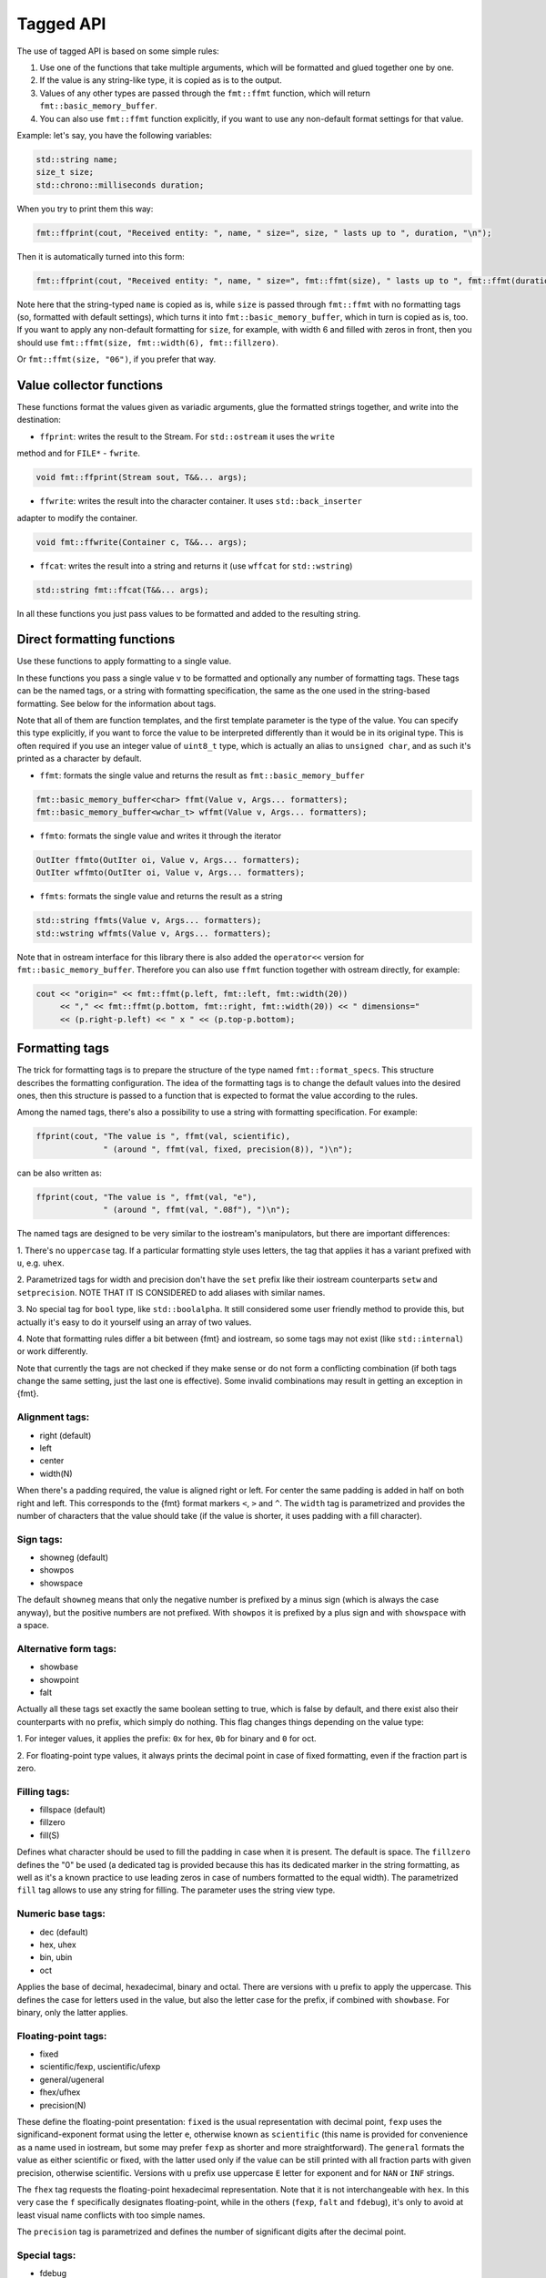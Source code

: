 .. _tagged-formatting-api:

**********
Tagged API
**********

The use of tagged API is based on some simple rules:

1. Use one of the functions that take multiple arguments, which will be
   formatted and glued together one by one.
2. If the value is any string-like type, it is copied as is to the output.
3. Values of any other types are passed through the ``fmt::ffmt`` function,
   which will return ``fmt::basic_memory_buffer``.
4. You can also use ``fmt::ffmt`` function explicitly, if you want to
   use any non-default format settings for that value.

Example: let's say, you have the following variables:

.. code:: c++

   std::string name;
   size_t size;
   std::chrono::milliseconds duration;

When you try to print them this way:

.. code:: c++

   fmt::ffprint(cout, "Received entity: ", name, " size=", size, " lasts up to ", duration, "\n");

Then it is automatically turned into this form:

.. code:: c++

   fmt::ffprint(cout, "Received entity: ", name, " size=", fmt::ffmt(size), " lasts up to ", fmt::ffmt(duration), "\n");

Note here that the string-typed ``name`` is copied as is, while ``size`` is passed
through ``fmt::ffmt`` with no formatting tags (so, formatted with default settings),
which turns it into ``fmt::basic_memory_buffer``, which in turn is copied as is, too.
If you want to apply any non-default formatting for ``size``, for example, with width
6 and filled with zeros in front, then you should use
``fmt::ffmt(size, fmt::width(6), fmt::fillzero)``.

Or ``fmt::ffmt(size, "06")``, if you prefer that way.


Value collector functions
=========================

These functions format the values given as variadic arguments, glue the
formatted strings together, and write into the destination:

* ``ffprint``: writes the result to the Stream. For ``std::ostream`` it uses the ``write``
method and for ``FILE*`` - ``fwrite``.

.. code:: c++

    void fmt::ffprint(Stream sout, T&&... args);

* ``ffwrite``: writes the result into the character container. It uses ``std::back_inserter``
adapter to modify the container.

.. code:: c++

   void fmt::ffwrite(Container c, T&&... args);

* ``ffcat``: writes the result into a string and returns it (use ``wffcat`` for ``std::wstring``)

.. code:: c++

   std::string fmt::ffcat(T&&... args);

In all these functions you just pass values to be formatted and added to the
resulting string.


Direct formatting functions
===========================

Use these functions to apply formatting to a single value.

In these functions you pass a single value ``v`` to be formatted and optionally
any number of formatting tags. These tags can be the named tags, or a string with
formatting specification, the same as the one used in the string-based formatting.
See below for the information about tags.

Note that all of them are function templates, and the first template parameter is
the type of the value. You can specify this type explicitly, if you want to force
the value to be interpreted differently than it would be in its original type. This
is often required if you use an integer value of ``uint8_t`` type, which is actually
an alias to ``unsigned char``, and as such it's printed as a character by default.

* ``ffmt``: formats the single value and returns the result as ``fmt::basic_memory_buffer``

.. code:: c++

   fmt::basic_memory_buffer<char> ffmt(Value v, Args... formatters);
   fmt::basic_memory_buffer<wchar_t> wffmt(Value v, Args... formatters);

* ``ffmto``: formats the single value and writes it through the iterator

.. code:: c++

   OutIter ffmto(OutIter oi, Value v, Args... formatters);
   OutIter wffmto(OutIter oi, Value v, Args... formatters);

* ``ffmts``: formats the single value and returns the result as a string

.. code:: c++

   std::string ffmts(Value v, Args... formatters);
   std::wstring wffmts(Value v, Args... formatters);

Note that in ostream interface for this library there is also added the
``operator<<`` version for ``fmt::basic_memory_buffer``. Therefore you can also
use ``ffmt`` function together with ostream directly, for example:

.. code:: c++

   cout << "origin=" << fmt::ffmt(p.left, fmt::left, fmt::width(20))
        << "," << fmt::ffmt(p.bottom, fmt::right, fmt::width(20)) << " dimensions="
        << (p.right-p.left) << " x " << (p.top-p.bottom);


Formatting tags
===============

The trick for formatting tags is to prepare the structure of the type named
``fmt::format_specs``. This structure describes the formatting configuration.
The idea of the formatting tags is to change the default values into the
desired ones, then this structure is passed to a function that is expected
to format the value according to the rules.

Among the named tags, there's also a possibility to use a string with formatting
specification. For example:

.. code:: c++

   ffprint(cout, "The value is ", ffmt(val, scientific),
                 " (around ", ffmt(val, fixed, precision(8)), ")\n");

can be also written as:

.. code:: c++

   ffprint(cout, "The value is ", ffmt(val, "e"),
                 " (around ", ffmt(val, ".08f"), ")\n");

The named tags are designed to be very similar to the iostream's manipulators,
but there are important differences:

1. There's no ``uppercase`` tag. If a particular formatting style uses letters,
the tag that applies it has a variant prefixed with ``u``, e.g. ``uhex``.

2. Parametrized tags for width and precision don't have the ``set`` prefix
like their iostream counterparts ``setw`` and ``setprecision``. NOTE THAT IT
IS CONSIDERED to add aliases with similar names.

3. No special tag for ``bool`` type, like ``std::boolalpha``. It still
considered some user friendly method to provide this, but actually it's
easy to do it yourself using an array of two values.

4. Note that formatting rules differ a bit between {fmt} and iostream,
so some tags may not exist (like ``std::internal``) or work differently.

Note that currently the tags are not checked if they make sense or do not
form a conflicting combination (if both tags change the same setting, just
the last one is effective). Some invalid combinations may result in
getting an exception in {fmt}.

Alignment tags:
---------------

* right (default)
* left
* center
* width(N)

When there's a padding required, the value is aligned right or left. For center
the same padding is added in half on both right and left. This corresponds
to the {fmt} format markers ``<``, ``>`` and ``^``. The ``width`` tag is
parametrized and provides the number of characters that the value should take
(if the value is shorter, it uses padding with a fill character).

Sign tags:
----------

* showneg (default)
* showpos
* showspace

The default ``showneg`` means that only the negative number is prefixed by
a minus sign (which is always the case anyway), but the positive numbers
are not prefixed. With ``showpos`` it is prefixed by a plus sign and with
``showspace`` with a space.

Alternative form tags:
----------------------

* showbase
* showpoint
* falt

Actually all these tags set exactly the same boolean setting to true, which 
is false by default, and there exist also their counterparts with ``no``
prefix, which simply do nothing. This flag changes things depending on
the value type:

1. For integer values, it applies the prefix: ``0x`` for hex, ``0b`` for
binary and ``0`` for oct.

2. For floating-point type values, it always prints the decimal point
in case of fixed formatting, even if the fraction part is zero.

Filling tags:
-------------

* fillspace (default)
* fillzero
* fill(S)

Defines what character should be used to fill the padding in case when
it is present. The default is space. The ``fillzero`` defines the "0"
be used (a dedicated tag is provided because this has its dedicated
marker in the string formatting, as well as it's a known practice to use
leading zeros in case of numbers formatted to the equal width). The
parametrized ``fill`` tag allows to use any string for filling. The
parameter uses the string view type.

Numeric base tags:
------------------

* dec (default)
* hex, uhex
* bin, ubin
* oct

Applies the base of decimal, hexadecimal, binary and octal. There are
versions with ``u`` prefix to apply the uppercase. This defines the
case for letters used in the value, but also the letter case for the
prefix, if combined with ``showbase``. For binary, only the latter
applies.

Floating-point tags:
--------------------

* fixed
* scientific/fexp, uscientific/ufexp
* general/ugeneral
* fhex/ufhex
* precision(N)

These define the floating-point presentation: ``fixed`` is the usual
representation with decimal point, ``fexp`` uses the significand-exponent format
using the letter ``e``, otherwise known as ``scientific`` (this name is provided
for convenience as a name used in iostream, but some may prefer ``fexp`` as
shorter and more straightforward). The ``general`` formats the value as either
scientific or fixed, with the latter used only if the value can be still
printed with all fraction parts with given precision, otherwise scientific.
Versions with ``u`` prefix use uppercase ``E`` letter for exponent and for
``NAN`` or ``INF`` strings.

The ``fhex`` tag requests the floating-point hexadecimal representation.
Note that it is not interchangeable with ``hex``. In this very case the
``f`` specifically designates floating-point, while in the others (``fexp``,
``falt`` and ``fdebug``), it's only to avoid at least visual name conflicts
with too simple names.

The ``precision`` tag is parametrized and defines the number of significant
digits after the decimal point.

Special tags:
-------------

* fdebug

If used, requests tracking of all characters being sent out to the format
and nonprintable characters replaced by a special string representation.


Motivation: why tagged API and variadic functions
=================================================

Ok, if you are interested in a long version, `here it is
<https://sektorvanskijlen.wordpress.com/2023/11/27/format-string-considered-not-exactly-that-harmless/>`_.

Short version: According to my professional expreience, the C++ iostream is in many
ways superior to formatting in printf-style by two main reasons:

1. Values are supplied in the order of their printing, as it was since always the
case in all other languages, which is cleaner than having values and specs dispersed
throughout the format string and remaining arguments.

2. The use of language-provided manipulator names, even if need more effort to write,
are clearer to people who are maintaining the code.

Specifying the values to be printed one after another has always been the practice
used everywhere before C's printf, like even in BASIC:

.. code:: basic

   PRINT "origin="; left; ","; bottom; " dimensions="; (right-left); " x "; (top-bottom)

The same you have today in many languages, notably Python's ``print`` function
or Javascript's ``console.log`` (some offer also interpolation, which is even better,
but it's not possible in C++). C++ simply offers the same, just done with the use of
overloaded operators because of lack of variadic functions in C++98 (added in C++11):

.. code:: c++

   cout << "origin=" << left << "," << bottom << " dimensions="
        << (right-left) << " x " << (top-bottom);

The C's printf was designed this way not because of any advantages for a programmer,
but due to C language limitations. And the problem isn't in the necessity of explicitly
specifying the type, but in the format string itself, and the resulting mess in the
parameter specification. Of course, sometimes the format string is cleaner, but that's
only if you use named tags, as this partially emulates the interpolated string. The
format string with positioned arguments is inferior to any other solution as it comes
to code's clarity and maintenance.

The C++ iostream has one major design flaw though: it uses format settings as a state.
This means that when you send the ``std::hex`` manipulator to the stream, all integer
values are since then printed in hex, unless you change them back to dec. If you
write a software that produces some results in a text form, this is awkward. For
example, if you want to format multiple values in two-cipher hex (so non-default way),
you use:

.. code:: c++

   r = 0x10; g = 0x20; b = 0x30; a = 0xFF
   cout << hex << setfill('0') << setw(2) << r << g << b << a;

and you get "102030FF". But then if you try to insert spaces between these values:

.. code:: c++

   cout << hex << setfill('0') << setw(2)
       << r << " "
       << g << " " 
       << b << " "
       << a;

you surprisingly get "100 200 300 FF". What is that extra ``0``? It's
because the width of 2 and filling with ``'0'`` applies to ``" "`` as well,
so it has prefixed this with zero. Not many people had patience to solve
this problem this way:

.. code:: c++

   cout << hex << setfill('0') << setw(2) << r
        << setw(0) << " "
        << setw(2) << g ...

so this has forced many to get back to ``sprintf``. Even earlier versions
of GCC have provided an extension, the ``ostream::form`` method that did
the same as printf formatting (removed in 7.5.0 version).

But I remember there was a method to specify width and precision in Pascal:

.. code:: pascal

   writeln('The value is ', val, ' (around ', val:0:8, ')');

and stated that something similar can be provided here. Of course Pascal had
it done through some language support, while in C++ it should be possible to
provide a similar thing librarywise: you need to find a way to mark
any non-default formatting using a special function call, which should
"nest" the format settings only to this value, without affecting the others:

.. code:: c++

   cout << "origin=" << fmt(left, std::left, std::setw(20))
        << "," << fmt(bottom, std::right, std::setw(20)) << " dimensions="
        << (right-left) << " x " << (top-bottom);

   cout << fmt(r, hex, setfill('0'), setw(2)) << " "
           fmt(g, hex, setfill('0'), setw(2)) << " "
           fmt(b, hex, setfill('0'), setw(2)) << " "
           fmt(a, hex, setfill('0'), setw(2)) << "\n";

This has fixed the problem of conveying settings through the stream state.
With this fix, there's the third advantage of the subsequent argument
formatting over the string-based format: you specify the formatting settings
directly at the value being printed, without distributing all things concerning
formatting a single value between the format string and arguments.

This solution is currently `available here
<https://gist.github.com/ethouris/2b431e1086c2197f516e609b1b4bf023>`_,
together with a ``Print`` function as a wrapper for ``operator<<`` being
a prototype for ``fmt::ffprint``.

This solution has however one small problem: the performance is even poorer than
when using plain iostream (what this ``fmt`` call actually does is to save the
ios flags, apply changes through manipulators, send the value to the stream,
and then restore the original flags). This could have been done alternatively
by making the ``fmt`` call use ``std::ostringstream`` for formatting and
returning ``std::string``, but this wouldn't make the preformance any better.

So, in order to take advantage of the {fmt}'s performance, as well as its formatting
facilities, while implementing this above idea, the best way was to add this to the
{fmt} library.


Motivation: why forking {fmt}
=============================

The solution for value-collecting formatter that is being provided here seems to be
completely unrelated to the string-based formatting functions, so why fork {fmt}?
There are several reasons:

1. The {fmt} library provides already a complete facility for formatting: not just
   interpretation of the format string, but also design of the format specs structure
   and functions that perform the formatting basing on these settings. All I needed
   was to reuse this structure and apply changes of this value using format tags.
2. Translation of a string with specs syntax into the format specs structure was
   also worth reusing by providing the possibility to define format tags this way.
3. The {fmt} library has been proven to be of high performance, beating the standard
   C++ iostream library by an order of magnitude.
4. And, last but not least, the library is distributed with a very liberal license,
   with only a requirement to leave the LICENSE file intact.

My initial idea was to just make a derivative work for {fmt}, with the hope to be
able to do the same with the C++20 standard library. But neither {fmt}'s authors
nor the C++ standard guys didn't think of providing any access to the formatting
facilities - the format specs structure in C++20 has even a mangled name, so any
library provided as an extension to this would not be portable, even across
multiple versions of the same compiler.

Forking the library was actually moreover the better idea because both format string
and named tags are available and you can freely mix together all these facilities and
find they way that fits you best. For example, if you agree with me that the named
tags are the only useful feature of the format string, then this:

.. code:: c++

    fmt::print("Hello, {name}! The answer is {number:04}. Goodbye, {name}.",
           fmt::arg("name", "World"), fmt::arg("number", 42));

can be also able to be written as:

.. code:: c++

    fmt::print("Hello, {name}! The answer is {number}. Goodbye, {name}.",
           fmt::arg("name", "World"),
           fmt::arg("number", fmt::ffmt(42, "04")));

Effectively then, having both string-formatted and language-tagged solution in
one library is the best approach to offer the users full choice of the style of
formatting. That's also how Python libraries do it, although it may
`raise weird questions from some
<https://stackoverflow.com/questions/16683518/why-does-python-have-a-format-function-as-well-as-a-format-method>`.

